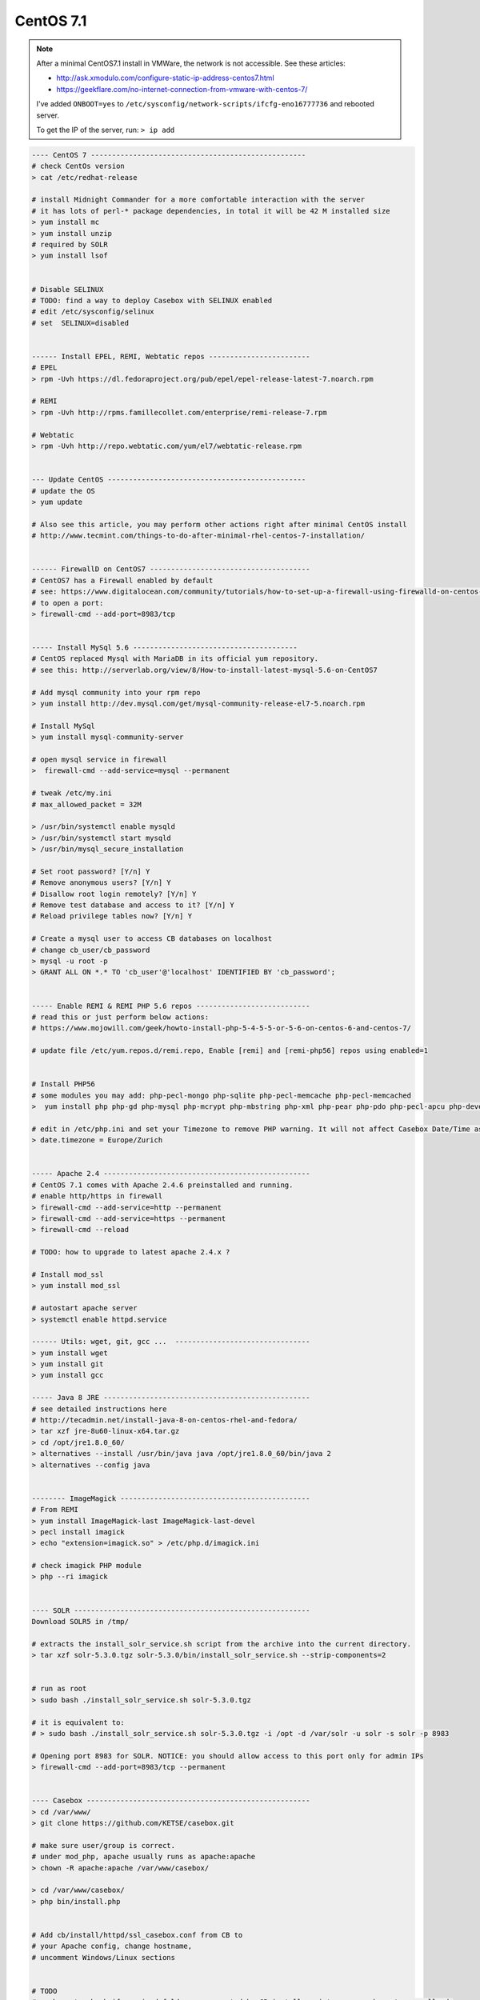 CentOS 7.1
===========

.. note::

        After a minimal CentOS7.1 install in VMWare, the network is not accessible.
        See these articles:

        * http://ask.xmodulo.com/configure-static-ip-address-centos7.html
        * https://geekflare.com/no-internet-connection-from-vmware-with-centos-7/

        I've added ``ONBOOT=yes`` to ``/etc/sysconfig/network-scripts/ifcfg-eno16777736`` and rebooted server.

        To get the IP of the server, run: ``> ip add``


.. code-block:: bash

    ---- CentOS 7 ---------------------------------------------------
    # check CentOs version
    > cat /etc/redhat-release

    # install Midnight Commander for a more comfortable interaction with the server
    # it has lots of perl-* package dependencies, in total it will be 42 M installed size
    > yum install mc
    > yum install unzip
    # required by SOLR
    > yum install lsof


    # Disable SELINUX
    # TODO: find a way to deploy Casebox with SELINUX enabled
    # edit /etc/sysconfig/selinux
    # set  SELINUX=disabled


    ------ Install EPEL, REMI, Webtatic repos ------------------------
    # EPEL
    > rpm -Uvh https://dl.fedoraproject.org/pub/epel/epel-release-latest-7.noarch.rpm

    # REMI
    > rpm -Uvh http://rpms.famillecollet.com/enterprise/remi-release-7.rpm

    # Webtatic
    > rpm -Uvh http://repo.webtatic.com/yum/el7/webtatic-release.rpm


    --- Update CentOS -----------------------------------------------
    # update the OS
    > yum update

    # Also see this article, you may perform other actions right after minimal CentOS install
    # http://www.tecmint.com/things-to-do-after-minimal-rhel-centos-7-installation/


    ------ FirewallD on CentOS7 --------------------------------------
    # CentOS7 has a Firewall enabled by default
    # see: https://www.digitalocean.com/community/tutorials/how-to-set-up-a-firewall-using-firewalld-on-centos-7
    # to open a port:
    > firewall-cmd --add-port=8983/tcp


    ----- Install MySql 5.6 ---------------------------------------
    # CentOS replaced Mysql with MariaDB in its official yum repository.
    # see this: http://serverlab.org/view/8/How-to-install-latest-mysql-5.6-on-CentOS7

    # Add mysql community into your rpm repo
    > yum install http://dev.mysql.com/get/mysql-community-release-el7-5.noarch.rpm

    # Install MySql
    > yum install mysql-community-server

    # open mysql service in firewall
    >  firewall-cmd --add-service=mysql --permanent

    # tweak /etc/my.ini
    # max_allowed_packet = 32M

    > /usr/bin/systemctl enable mysqld
    > /usr/bin/systemctl start mysqld
    > /usr/bin/mysql_secure_installation

    # Set root password? [Y/n] Y
    # Remove anonymous users? [Y/n] Y
    # Disallow root login remotely? [Y/n] Y
    # Remove test database and access to it? [Y/n] Y
    # Reload privilege tables now? [Y/n] Y

    # Create a mysql user to access CB databases on localhost
    # change cb_user/cb_password
    > mysql -u root -p
    > GRANT ALL ON *.* TO 'cb_user'@'localhost' IDENTIFIED BY 'cb_password';


    ----- Enable REMI & REMI PHP 5.6 repos ---------------------------
    # read this or just perform below actions:
    # https://www.mojowill.com/geek/howto-install-php-5-4-5-5-or-5-6-on-centos-6-and-centos-7/

    # update file /etc/yum.repos.d/remi.repo, Enable [remi] and [remi-php56] repos using enabled=1


    # Install PHP56
    # some modules you may add: php-pecl-mongo php-sqlite php-pecl-memcache php-pecl-memcached
    >  yum install php php-gd php-mysql php-mcrypt php-mbstring php-xml php-pear php-pdo php-pecl-apcu php-devel

    # edit in /etc/php.ini and set your Timezone to remove PHP warning. It will not affect Casebox Date/Time as it stores all dates in UTC format
    > date.timezone = Europe/Zurich


    ----- Apache 2.4 -------------------------------------------------
    # CentOS 7.1 comes with Apache 2.4.6 preinstalled and running.
    # enable http/https in firewall
    > firewall-cmd --add-service=http --permanent
    > firewall-cmd --add-service=https --permanent
    > firewall-cmd --reload

    # TODO: how to upgrade to latest apache 2.4.x ?

    # Install mod_ssl
    > yum install mod_ssl

    # autostart apache server
    > systemctl enable httpd.service

    ------ Utils: wget, git, gcc ...  --------------------------------
    > yum install wget
    > yum install git
    > yum install gcc

    ----- Java 8 JRE -------------------------------------------------
    # see detailed instructions here
    # http://tecadmin.net/install-java-8-on-centos-rhel-and-fedora/
    > tar xzf jre-8u60-linux-x64.tar.gz
    > cd /opt/jre1.8.0_60/
    > alternatives --install /usr/bin/java java /opt/jre1.8.0_60/bin/java 2
    > alternatives --config java


    -------- ImageMagick ---------------------------------------------
    # From REMI
    > yum install ImageMagick-last ImageMagick-last-devel
    > pecl install imagick
    > echo "extension=imagick.so" > /etc/php.d/imagick.ini

    # check imagick PHP module
    > php --ri imagick


    ---- SOLR --------------------------------------------------------
    Download SOLR5 in /tmp/

    # extracts the install_solr_service.sh script from the archive into the current directory.
    > tar xzf solr-5.3.0.tgz solr-5.3.0/bin/install_solr_service.sh --strip-components=2


    # run as root
    > sudo bash ./install_solr_service.sh solr-5.3.0.tgz

    # it is equivalent to:
    # > sudo bash ./install_solr_service.sh solr-5.3.0.tgz -i /opt -d /var/solr -u solr -s solr -p 8983

    # Opening port 8983 for SOLR. NOTICE: you should allow access to this port only for admin IPs
    > firewall-cmd --add-port=8983/tcp --permanent


    ---- Casebox -----------------------------------------------------
    > cd /var/www/
    > git clone https://github.com/KETSE/casebox.git

    # make sure user/group is correct.
    # under mod_php, apache usually runs as apache:apache
    > chown -R apache:apache /var/www/casebox/

    > cd /var/www/casebox/
    > php bin/install.php


    # Add cb/install/httpd/ssl_casebox.conf from CB to
    # your Apache config, change hostname,
    # uncomment Windows/Linux sections


    # TODO
    # we have to check if required folders are created by CB install script, you may have to manually do
    > cd /var/www/casebox
    > mkdir logs
    > chown apache:apache logs
    > mkdir data
    > chown apache:apache data



Preview for Office files is generated using LibreOffice, you can install latest version from RPMs, see this article: `Install LibreOffice`_


.. _Install LibreOffice: http://www.if-not-true-then-false.com/2012/install-libreoffice-on-fedora-centos-red-hat-rhel/comment-page-3/